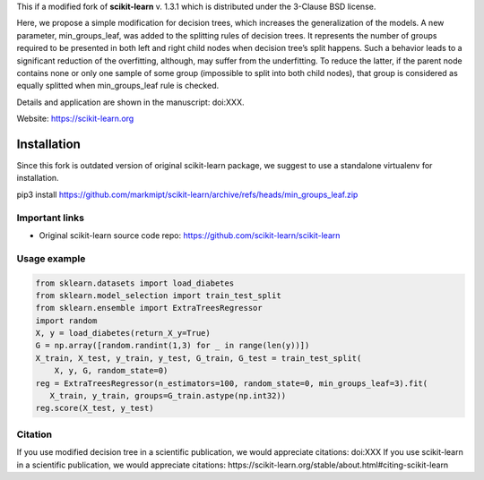 .. -*- mode: rst -*-

This if a modified fork of **scikit-learn** v. 1.3.1 which is distributed under the 3-Clause BSD license.

Here, we propose a simple modification for decision trees, which increases the generalization of the models. A new parameter, min_groups_leaf, was added to the splitting rules of decision trees. It represents the number of groups required to be presented in both left and right child nodes when decision tree’s split happens. Such a behavior leads to a significant reduction of the overfitting, although, may suffer from the underfitting. To reduce the latter, if the parent node contains none or only one sample of some group (impossible to split into both child nodes), that group is considered as equally splitted when min_groups_leaf rule is checked.

Details and application are shown in the manuscript: doi:XXX. 

Website: https://scikit-learn.org

Installation
------------

Since this fork is outdated version of original scikit-learn package, we suggest to use a standalone virtualenv for installation.

pip3 install https://github.com/markmipt/scikit-learn/archive/refs/heads/min_groups_leaf.zip


Important links
~~~~~~~~~~~~~~~

- Original scikit-learn source code repo: https://github.com/scikit-learn/scikit-learn


Usage example
~~~~~~~~~~~~~

.. code-block:: python

    from sklearn.datasets import load_diabetes
    from sklearn.model_selection import train_test_split
    from sklearn.ensemble import ExtraTreesRegressor
    import random
    X, y = load_diabetes(return_X_y=True)
    G = np.array([random.randint(1,3) for _ in range(len(y))])
    X_train, X_test, y_train, y_test, G_train, G_test = train_test_split(
        X, y, G, random_state=0)
    reg = ExtraTreesRegressor(n_estimators=100, random_state=0, min_groups_leaf=3).fit(
       X_train, y_train, groups=G_train.astype(np.int32))
    reg.score(X_test, y_test)



Citation
~~~~~~~~
If you use modified decision tree in a scientific publication, we would appreciate citations:  doi:XXX 
If you use scikit-learn in a scientific publication, we would appreciate citations: https://scikit-learn.org/stable/about.html#citing-scikit-learn
